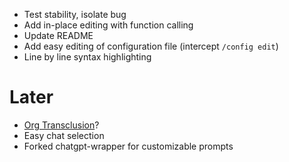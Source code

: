 - Test stability, isolate bug
- Add in-place editing with function calling
- Update README
- Add easy editing of configuration file (intercept ~/config edit~)
- Line by line syntax highlighting

* Later
- [[https://github.com/nobiot/org-transclusion][Org Transclusion]]?
- Easy chat selection
- Forked chatgpt-wrapper for customizable prompts
